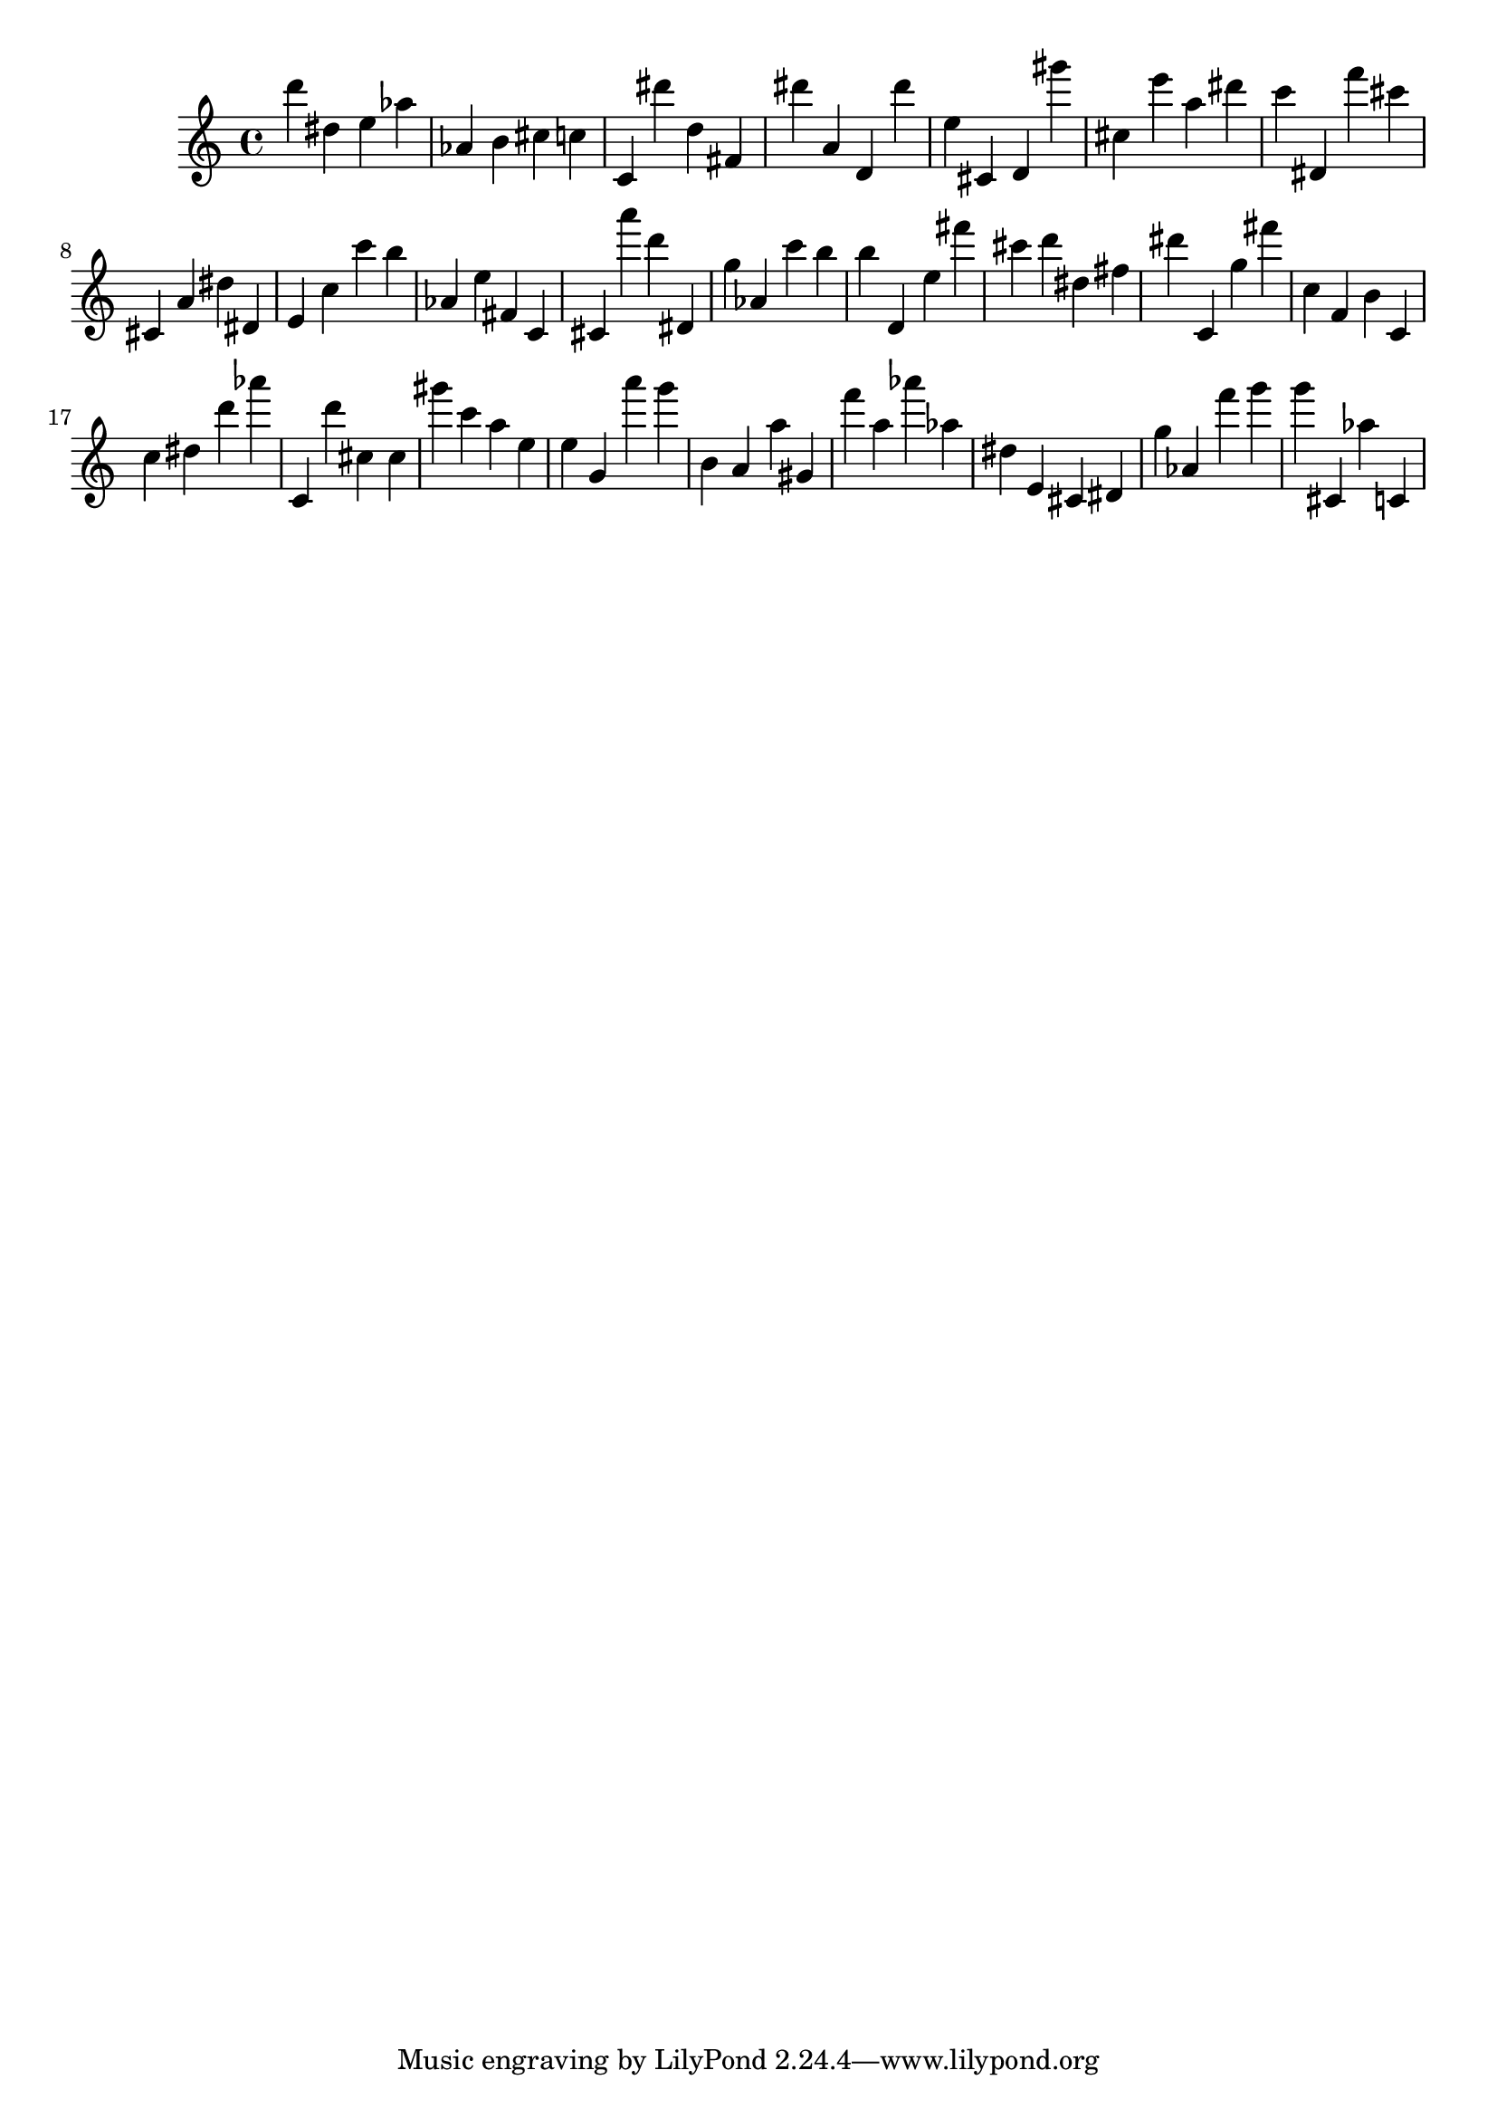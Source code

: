 \version "2.18.2"

\score {

{
\clef treble
d''' dis'' e'' as'' as' b' cis'' c'' c' dis''' d'' fis' dis''' a' d' dis''' e'' cis' d' gis''' cis'' e''' a'' dis''' c''' dis' f''' cis''' cis' a' dis'' dis' e' c'' c''' b'' as' e'' fis' c' cis' a''' d''' dis' g'' as' c''' b'' b'' d' e'' fis''' cis''' d''' dis'' fis'' dis''' c' g'' fis''' c'' f' b' c' c'' dis'' d''' as''' c' d''' cis'' cis'' gis''' c''' a'' e'' e'' g' a''' g''' b' a' a'' gis' f''' a'' as''' as'' dis'' e' cis' dis' g'' as' f''' g''' g''' cis' as'' c' 
}

 \midi { }
 \layout { }
}